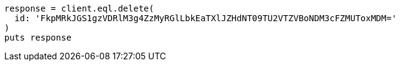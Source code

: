 [source, ruby]
----
response = client.eql.delete(
  id: 'FkpMRkJGS1gzVDRlM3g4ZzMyRGlLbkEaTXlJZHdNT09TU2VTZVBoNDM3cFZMUToxMDM='
)
puts response
----
